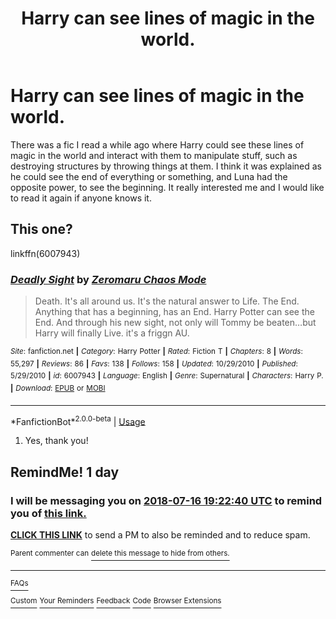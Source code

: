 #+TITLE: Harry can see lines of magic in the world.

* Harry can see lines of magic in the world.
:PROPERTIES:
:Author: Susano4801
:Score: 9
:DateUnix: 1531632416.0
:DateShort: 2018-Jul-15
:FlairText: Fic Search
:END:
There was a fic I read a while ago where Harry could see these lines of magic in the world and interact with them to manipulate stuff, such as destroying structures by throwing things at them. I think it was explained as he could see the end of everything or something, and Luna had the opposite power, to see the beginning. It really interested me and I would like to read it again if anyone knows it.


** This one?

linkffn(6007943)
:PROPERTIES:
:Author: IAmMakeQuestion
:Score: 2
:DateUnix: 1531724952.0
:DateShort: 2018-Jul-16
:END:

*** [[https://www.fanfiction.net/s/6007943/1/][*/Deadly Sight/*]] by [[https://www.fanfiction.net/u/290457/Zeromaru-Chaos-Mode][/Zeromaru Chaos Mode/]]

#+begin_quote
  Death. It's all around us. It's the natural answer to Life. The End. Anything that has a beginning, has an End. Harry Potter can see the End. And through his new sight, not only will Tommy be beaten...but Harry will finally Live. it's a friggn AU.
#+end_quote

^{/Site/:} ^{fanfiction.net} ^{*|*} ^{/Category/:} ^{Harry} ^{Potter} ^{*|*} ^{/Rated/:} ^{Fiction} ^{T} ^{*|*} ^{/Chapters/:} ^{8} ^{*|*} ^{/Words/:} ^{55,297} ^{*|*} ^{/Reviews/:} ^{86} ^{*|*} ^{/Favs/:} ^{138} ^{*|*} ^{/Follows/:} ^{158} ^{*|*} ^{/Updated/:} ^{10/29/2010} ^{*|*} ^{/Published/:} ^{5/29/2010} ^{*|*} ^{/id/:} ^{6007943} ^{*|*} ^{/Language/:} ^{English} ^{*|*} ^{/Genre/:} ^{Supernatural} ^{*|*} ^{/Characters/:} ^{Harry} ^{P.} ^{*|*} ^{/Download/:} ^{[[http://www.ff2ebook.com/old/ffn-bot/index.php?id=6007943&source=ff&filetype=epub][EPUB]]} ^{or} ^{[[http://www.ff2ebook.com/old/ffn-bot/index.php?id=6007943&source=ff&filetype=mobi][MOBI]]}

--------------

*FanfictionBot*^{2.0.0-beta} | [[https://github.com/tusing/reddit-ffn-bot/wiki/Usage][Usage]]
:PROPERTIES:
:Author: FanfictionBot
:Score: 1
:DateUnix: 1531725005.0
:DateShort: 2018-Jul-16
:END:

**** Yes, thank you!
:PROPERTIES:
:Author: Susano4801
:Score: 1
:DateUnix: 1532056436.0
:DateShort: 2018-Jul-20
:END:


** RemindMe! 1 day
:PROPERTIES:
:Score: 1
:DateUnix: 1531682517.0
:DateShort: 2018-Jul-15
:END:

*** I will be messaging you on [[http://www.wolframalpha.com/input/?i=2018-07-16%2019:22:40%20UTC%20To%20Local%20Time][*2018-07-16 19:22:40 UTC*]] to remind you of [[https://www.reddit.com/r/HPfanfiction/comments/8yziuk/harry_can_see_lines_of_magic_in_the_world/][*this link.*]]

[[http://np.reddit.com/message/compose/?to=RemindMeBot&subject=Reminder&message=%5Bhttps://www.reddit.com/r/HPfanfiction/comments/8yziuk/harry_can_see_lines_of_magic_in_the_world/%5D%0A%0ARemindMe!%20%201%20day][*CLICK THIS LINK*]] to send a PM to also be reminded and to reduce spam.

^{Parent commenter can} [[http://np.reddit.com/message/compose/?to=RemindMeBot&subject=Delete%20Comment&message=Delete!%20e2fxdow][^{delete this message to hide from others.}]]

--------------

[[http://np.reddit.com/r/RemindMeBot/comments/24duzp/remindmebot_info/][^{FAQs}]]

[[http://np.reddit.com/message/compose/?to=RemindMeBot&subject=Reminder&message=%5BLINK%20INSIDE%20SQUARE%20BRACKETS%20else%20default%20to%20FAQs%5D%0A%0ANOTE:%20Don't%20forget%20to%20add%20the%20time%20options%20after%20the%20command.%0A%0ARemindMe!][^{Custom}]]
[[http://np.reddit.com/message/compose/?to=RemindMeBot&subject=List%20Of%20Reminders&message=MyReminders!][^{Your Reminders}]]
[[http://np.reddit.com/message/compose/?to=RemindMeBotWrangler&subject=Feedback][^{Feedback}]]
[[https://github.com/SIlver--/remindmebot-reddit][^{Code}]]
[[https://np.reddit.com/r/RemindMeBot/comments/4kldad/remindmebot_extensions/][^{Browser Extensions}]]
:PROPERTIES:
:Author: RemindMeBot
:Score: 1
:DateUnix: 1531682564.0
:DateShort: 2018-Jul-15
:END:
